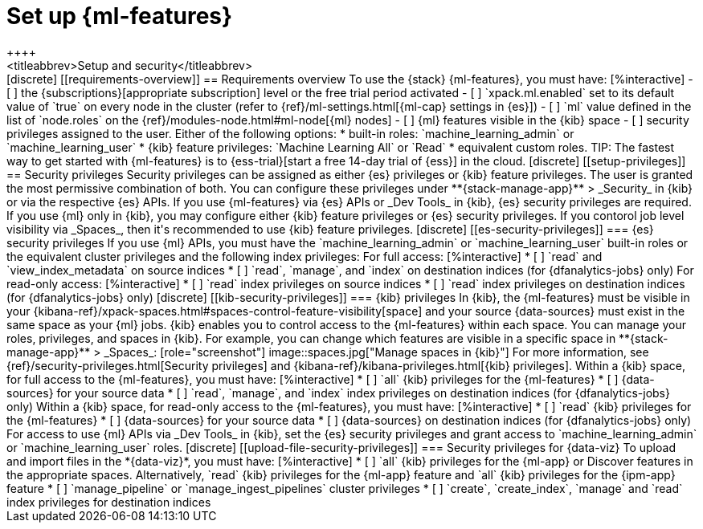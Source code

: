[chapter,role="xpack"]
[[setup]]
= Set up {ml-features}
++++
<titleabbrev>Setup and security</titleabbrev>
++++

[discrete]
[[requirements-overview]]
== Requirements overview

To use the {stack} {ml-features}, you must have:

[%interactive]
- [ ] the {subscriptions}[appropriate subscription] level or the free trial 
  period activated
- [ ] `xpack.ml.enabled` set to its default value of `true` on every node in the 
  cluster (refer to {ref}/ml-settings.html[{ml-cap} settings in {es}])
- [ ] `ml` value defined in the list of `node.roles` on the 
  {ref}/modules-node.html#ml-node[{ml} nodes]
- [ ] {ml} features visible in the {kib} space
- [ ] security privileges assigned to the user. Either of the following options:
    * built-in roles: `machine_learning_admin` or `machine_learning_user`
    * {kib} feature privileges: `Machine Learning All` or `Read` 
    * equivalent custom roles.

TIP: The fastest way to get started with {ml-features} is to
{ess-trial}[start a free 14-day trial of {ess}] in the cloud.


[discrete]
[[setup-privileges]]
== Security privileges

Security privileges can be assigned as either {es} privileges or {kib} feature 
privileges. The user is granted the most permissive combination of both. You can 
configure these privileges under **{stack-manage-app}** > _Security_ in {kib} or 
via the respective {es} APIs. 

If you use {ml-features} via {es} APIs or _Dev Tools_ in {kib}, {es} security 
privileges are required. If you use {ml} only in {kib}, you may configure either 
{kib} feature privileges or {es} security privileges. If you contorol job level 
visibility via _Spaces_, then it's recommended to use {kib} feature privileges.


[discrete]
[[es-security-privileges]]
=== {es} security privileges

If you use {ml} APIs, you must have the `machine_learning_admin` or 
`machine_learning_user` built-in roles or the equivalent cluster privileges and 
the following index privileges:

For full access:

[%interactive]
* [ ] `read` and `view_index_metadata` on source indices
* [ ] `read`, `manage`, and `index` on destination indices (for 
  {dfanalytics-jobs} only)

For read-only access:

[%interactive]
* [ ] `read` index privileges on source indices
* [ ] `read` index privileges on destination indices (for {dfanalytics-jobs}
  only)


[discrete]
[[kib-security-privileges]]
=== {kib} privileges

In {kib}, the {ml-features} must be visible in your
{kibana-ref}/xpack-spaces.html#spaces-control-feature-visibility[space] and your
source {data-sources} must exist in the same space as your {ml} jobs.

{kib} enables you to control access to the {ml-features} within each space. You 
can manage your roles, privileges, and spaces in {kib}. For example, you can 
change which features are visible in a specific space in 
**{stack-manage-app}** > _Spaces_:

[role="screenshot"]
image::spaces.jpg["Manage spaces in {kib}"]

For more information, see {ref}/security-privileges.html[Security privileges] 
and {kibana-ref}/kibana-privileges.html[{kib} privileges].

Within a {kib} space, for full access to the {ml-features}, you must have:

[%interactive]
* [ ] `all` {kib} privileges for the {ml-features}
* [ ] {data-sources} for your source data
* [ ] `read`, `manage`, and `index` index privileges on destination indices (for 
  {dfanalytics-jobs} only)


Within a {kib} space, for read-only access to the {ml-features}, you must have:

[%interactive]
* [ ] `read` {kib} privileges for the {ml-features}
* [ ] {data-sources} for your source data
* [ ] {data-sources} on destination indices (for {dfanalytics-jobs} only)

For access to use {ml} APIs via _Dev Tools_ in {kib}, set the {es} security 
privileges and grant access to `machine_learning_admin` or 
`machine_learning_user` roles.


[discrete]
[[upload-file-security-privileges]]
=== Security privileges for {data-viz}

To upload and import files in the *{data-viz}*, you must have:

[%interactive]
* [ ] `all` {kib} privileges for the {ml-app} or Discover features in
  the appropriate spaces. Alternatively, `read` {kib} privileges for the 
  {ml-app} feature and `all` {kib} privileges for the {ipm-app} feature
* [ ] `manage_pipeline` or `manage_ingest_pipelines` cluster privileges
* [ ] `create`, `create_index`, `manage` and `read` index privileges for
  destination indices